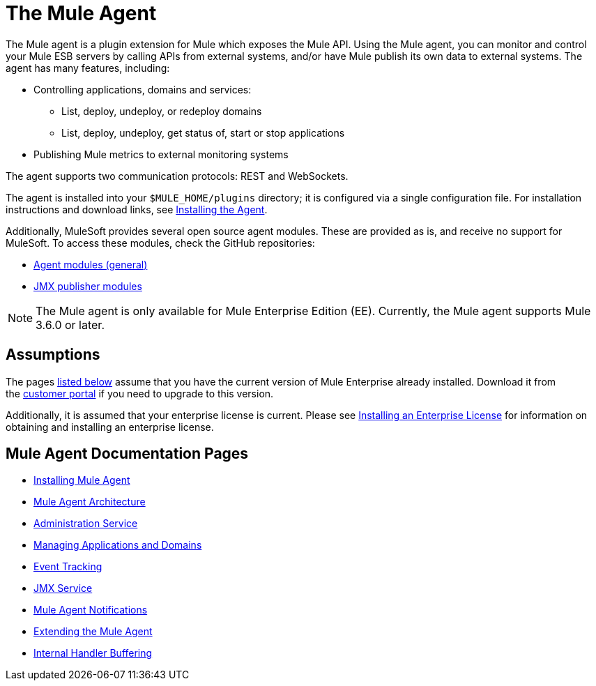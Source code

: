 = The Mule Agent
:license-info: Enterprise
:version-info: 3.6.0 and later
:keywords: esb, enterprise, agent, api

The Mule agent is a plugin extension for Mule which exposes the Mule API. Using the Mule agent, you can monitor and control your Mule ESB servers by calling APIs from external systems, and/or have Mule publish its own data to external systems. The agent has many features, including:

* Controlling applications, domains and services:
** List, deploy, undeploy, or redeploy domains
** List, deploy, undeploy, get status of, start or stop applications
* Publishing Mule metrics to external monitoring systems

The agent supports two communication protocols: REST and WebSockets. 

The agent is installed into your `$MULE_HOME/plugins` directory; it is configured via a single configuration file. For installation instructions and download links, see link:/mule-agent/installing-mule-agent[Installing the Agent].

Additionally, MuleSoft provides several open source agent modules. These are provided as is, and receive no support for MuleSoft. To access these modules, check the GitHub repositories:

* https://github.com/mulesoft/mule-agent-modules[Agent modules (general)]
* https://github.com/mulesoft/mule-agent-modules/tree/master/mule-agent-monitoring-publishers[JMX publisher modules]

[NOTE]
The Mule agent is only available for Mule Enterprise Edition (EE). Currently, the Mule agent supports Mule 3.6.0 or later.

== Assumptions

The pages link:#TheMuleAgent-pages[listed below] assume that you have the current version of Mule Enterprise already installed. Download it from the http://www.mulesoft.com/support-login[customer portal] if you need to upgrade to this version.

Additionally, it is assumed that your enterprise license is current. Please see link:/mule-user-guide/installing-an-enterprise-license[Installing an Enterprise License] for information on obtaining and installing an enterprise license.

== Mule Agent Documentation Pages

* link:/mule-agent/installing-mule-agent[Installing Mule Agent]
* link:/mule-agent/mule-agent-architecture[Mule Agent Architecture]
* link:/mule-agent/administration-service[Administration Service]
* link:/mule-agent/managing-applications-and-domains[Managing Applications and Domains]
* link:/mule-agent/event-tracking[Event Tracking]
* link:/mule-agent/jmx-service[JMX Service]
* link:/mule-agent/mule-agent-notifications[Mule Agent Notifications]
* link:/mule-agent/extending-the-mule-agent[Extending the Mule Agent]
* link:/mule-agent/internal-handler-buffering[Internal Handler Buffering]
